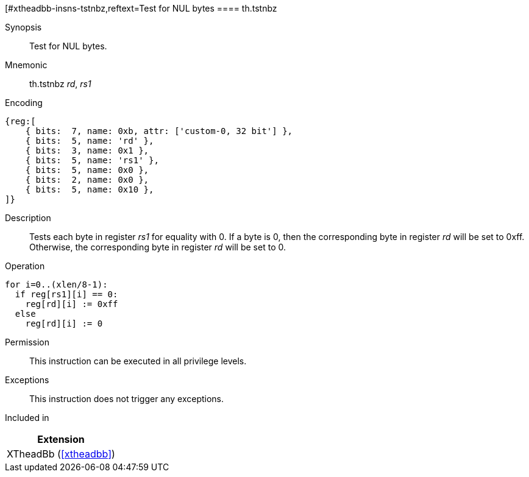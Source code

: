 [#xtheadbb-insns-tstnbz,reftext=Test for NUL bytes
==== th.tstnbz

Synopsis::
Test for NUL bytes.

Mnemonic::
th.tstnbz _rd_, _rs1_

Encoding::
[wavedrom, , svg]
....
{reg:[
    { bits:  7, name: 0xb, attr: ['custom-0, 32 bit'] },
    { bits:  5, name: 'rd' },
    { bits:  3, name: 0x1 },
    { bits:  5, name: 'rs1' },
    { bits:  5, name: 0x0 },
    { bits:  2, name: 0x0 },
    { bits:  5, name: 0x10 },
]}
....

Description::
Tests each byte in register _rs1_ for equality with 0.
If a byte is 0, then the corresponding byte in register _rd_ will be set to 0xff.
Otherwise, the corresponding byte in register _rd_ will be set to 0.

Operation::
[source,sail]
--
for i=0..(xlen/8-1):
  if reg[rs1][i] == 0:
    reg[rd][i] := 0xff
  else
    reg[rd][i] := 0
--

Permission::
This instruction can be executed in all privilege levels.

Exceptions::
This instruction does not trigger any exceptions.

Included in::
[%header]
|===
|Extension

|XTheadBb (<<#xtheadbb>>)
|===
